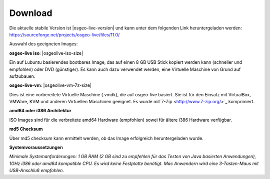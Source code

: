 .. Writing Tip:
  There a several replacements defined in conf.py in the root doc folder.
  Do not replace |osgeolive-iso-size|, |osgeolive-iso-mini-size| and |osgeolive-vm-7z-size|
  The actual ISO sizes are defined in settings.py.

Download
================================================================================

Die aktuelle stabile Version ist |osgeo-live-version| und kann unter dem folgenden Link heruntergeladen werden:
https://sourceforge.net/projects/osgeo-live/files/11.0/

Auswahl des geeigneten Images:

**osgeo-live iso**: |osgeolive-iso-size|

Ein auf Lubuntu basierendes bootbares Image, das auf einen 8 GB USB Stick kopiert werden kann (schneller und empfohlen) oder DVD (günstiger). 
Es kann auch dazu verwendet werden, eine Virtuelle Maschine von Grund auf aufzubauen.

**osgeo-live-vm**: |osgeolive-vm-7z-size|

Dies ist eine vorbereitete Virtuelle Maschine (.vmdk), die auf osgeo-live basiert. Sie ist für den Einsatz mit VirtualBox, VMWare, 
KVM und anderen Virtuellen Maschinen geeignet. Es wurde mit`7-Zip <http://www.7-zip.org/>`_ komprimiert.

**amd64 oder i386 Architektur**

ISO Images sind für die verbreitete amd64 Hardware (empfohlen) sowei für ältere i386 Hardware verfügbar.

**md5 Checksum**

Über md5 checksum kann ermittelt werden, ob das Image erfolgreich heruntergeladen wurde.

**Systemvoraussetzungen**

`Minimale Systemanforderungen: 1 GB RAM (2 GB sind zu empfehlen für das Testen von Java basierten Anwendungen), 1GHz i386 oder 
amd64 kompatible CPU. Es wird keine Festplatte benötigt. Mac Anwendern wird eine 3-Tasten-Maus mit USB-Anschluß empfohlen.`
